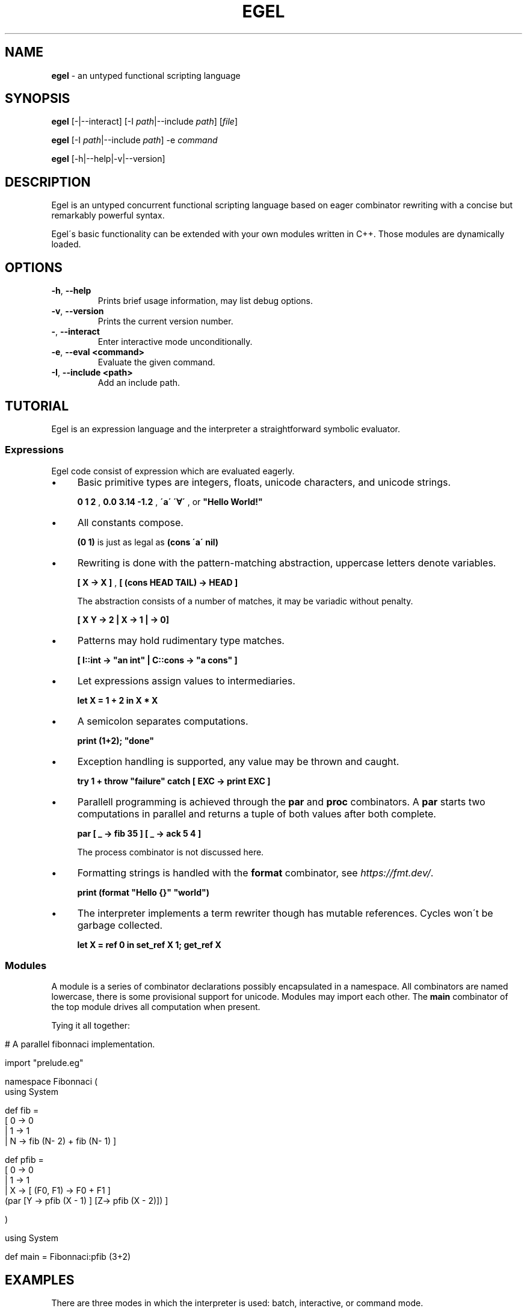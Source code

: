 .\" generated with Ronn/v0.7.3
.\" http://github.com/rtomayko/ronn/tree/0.7.3
.
.TH "EGEL" "1" "October 2021" "" ""
.
.SH "NAME"
\fBegel\fR \- an untyped functional scripting language
.
.SH "SYNOPSIS"
\fBegel\fR [\-|\-\-interact] [\-I \fIpath\fR|\-\-include \fIpath\fR] [\fIfile\fR]
.
.P
\fBegel\fR [\-I \fIpath\fR|\-\-include \fIpath\fR] \-e \fIcommand\fR
.
.P
\fBegel\fR [\-h|\-\-help|\-v|\-\-version]
.
.SH "DESCRIPTION"
Egel is an untyped concurrent functional scripting language based on eager combinator rewriting with a concise but remarkably powerful syntax\.
.
.P
Egel\'s basic functionality can be extended with your own modules written in C++\. Those modules are dynamically loaded\.
.
.SH "OPTIONS"
.
.TP
\fB\-h\fR, \fB\-\-help\fR
Prints brief usage information, may list debug options\.
.
.TP
\fB\-v\fR, \fB\-\-version\fR
Prints the current version number\.
.
.TP
\fB\-\fR, \fB\-\-interact\fR
Enter interactive mode unconditionally\.
.
.TP
\fB\-e\fR, \fB\-\-eval <command>\fR
Evaluate the given command\.
.
.TP
\fB\-I\fR, \fB\-\-include <path>\fR
Add an include path\.
.
.SH "TUTORIAL"
Egel is an expression language and the interpreter a straightforward symbolic evaluator\.
.
.SS "Expressions"
Egel code consist of expression which are evaluated eagerly\.
.
.IP "\(bu" 4
Basic primitive types are integers, floats, unicode characters, and unicode strings\.
.
.IP
\fB0 1 2\fR , \fB0\.0 3\.14 \-1\.2\fR , \fB\'a\'\fR \fB\'∀\'\fR , or \fB"Hello World!"\fR
.
.IP "\(bu" 4
All constants compose\.
.
.IP
\fB(0 1)\fR is just as legal as \fB(cons \'a\' nil)\fR
.
.IP "\(bu" 4
Rewriting is done with the pattern\-matching abstraction, uppercase letters denote variables\.
.
.IP
\fB[ X \-> X ]\fR , \fB[ (cons HEAD TAIL) \-> HEAD ]\fR
.
.IP
The abstraction consists of a number of matches, it may be variadic without penalty\.
.
.IP
\fB[ X Y \-> 2 | X \-> 1 | \-> 0]\fR
.
.IP "\(bu" 4
Patterns may hold rudimentary type matches\.
.
.IP
\fB[ I::int \-> "an int" | C::cons \-> "a cons" ]\fR
.
.IP "\(bu" 4
Let expressions assign values to intermediaries\.
.
.IP
\fBlet X = 1 + 2 in X * X\fR
.
.IP "\(bu" 4
A semicolon separates computations\.
.
.IP
\fBprint (1+2); "done"\fR
.
.IP "\(bu" 4
Exception handling is supported, any value may be thrown and caught\.
.
.IP
\fBtry 1 + throw "failure" catch [ EXC \-> print EXC ]\fR
.
.IP "\(bu" 4
Parallell programming is achieved through the \fBpar\fR and \fBproc\fR combinators\. A \fBpar\fR starts two computations in parallel and returns a tuple of both values after both complete\.
.
.IP
\fBpar [ _ \-> fib 35 ] [ _ \-> ack 5 4 ]\fR
.
.IP
The process combinator is not discussed here\.
.
.IP "\(bu" 4
Formatting strings is handled with the \fBformat\fR combinator, see \fIhttps://fmt\.dev/\fR\.
.
.IP
\fBprint (format "Hello {}" "world")\fR
.
.IP "\(bu" 4
The interpreter implements a term rewriter though has mutable references\. Cycles won\'t be garbage collected\.
.
.IP
\fBlet X = ref 0 in set_ref X 1; get_ref X\fR
.
.IP "" 0
.
.SS "Modules"
A module is a series of combinator declarations possibly encapsulated in a namespace\. All combinators are named lowercase, there is some provisional support for unicode\. Modules may import each other\. The \fBmain\fR combinator of the top module drives all computation when present\.
.
.P
Tying it all together:
.
.IP "" 4
.
.nf

# A parallel fibonnaci implementation\.

import "prelude\.eg"

namespace Fibonnaci (
  using System

  def fib =
    [ 0 \-> 0
    | 1 \-> 1
    | N \-> fib (N\- 2) + fib (N\- 1) ]

  def pfib =
    [ 0 \-> 0
    | 1 \-> 1
    | X \-> [ (F0, F1) \-> F0 + F1 ]
           (par [Y \-> pfib (X \- 1) ] [Z\-> pfib (X \- 2)]) ]

)

using System

def main = Fibonnaci:pfib (3+2)
.
.fi
.
.IP "" 0
.
.SH "EXAMPLES"
There are three modes in which the interpreter is used: batch, interactive, or command mode\.
.
.P
In batch mode, just supply the top module with a \fBmain\fR combinator\.
.
.IP "" 4
.
.nf

$ egel helloworld\.eg
Hello world!
.
.fi
.
.IP "" 0
.
.P
The interpreter will start in interactive mode when invoked without a module argument\.
.
.IP "" 4
.
.nf

$ egel
> using System
> 1 + 1
2
.
.fi
.
.IP "" 0
.
.P
Supply a command to use \fBegel \-e\fR as a simple calculator\. Double semicolons are separators\.
.
.IP "" 4
.
.nf

$ egel fib\.eg \-e "using Fibonnaci;; fib 3"
5
.
.fi
.
.IP "" 0
.
.SH "FILES"
The following files should be in the \fBEGEL_INCLUDE\fR directory\.
.
.TP
\fBprelude\.eg\fR \fBcalculate\.eg\fR \fBsearch\.eg\fR
The standard Egel prelude and additional theories\.
.
.TP
\fBos\.ego\fR \fBfs\.ego\fR \fBregex\.ego\fR
input/output, filesystem, regexes dynamic libraries\.
.
.SH "ENVIRONMENT"
.
.TP
\fBEGEL_INCLUDE\fR
The path to the standard include directory\.
.
.TP
\fBEGEL_PS0\fR
The prompt given by the interpreter in interactive mode\.
.
.SH "BUGS"
See GitHub Issues: \fIhttps://github\.com/egel\-lang/egel/issues\fR
.
.SH "AUTHOR"
MIT License (c) 2017 M\.C\.A\. (Marco) Devillers \fImarco\.devillers@gmail\.com\fR
.
.SH "SEE ALSO"
\fBc++(1)\fR
